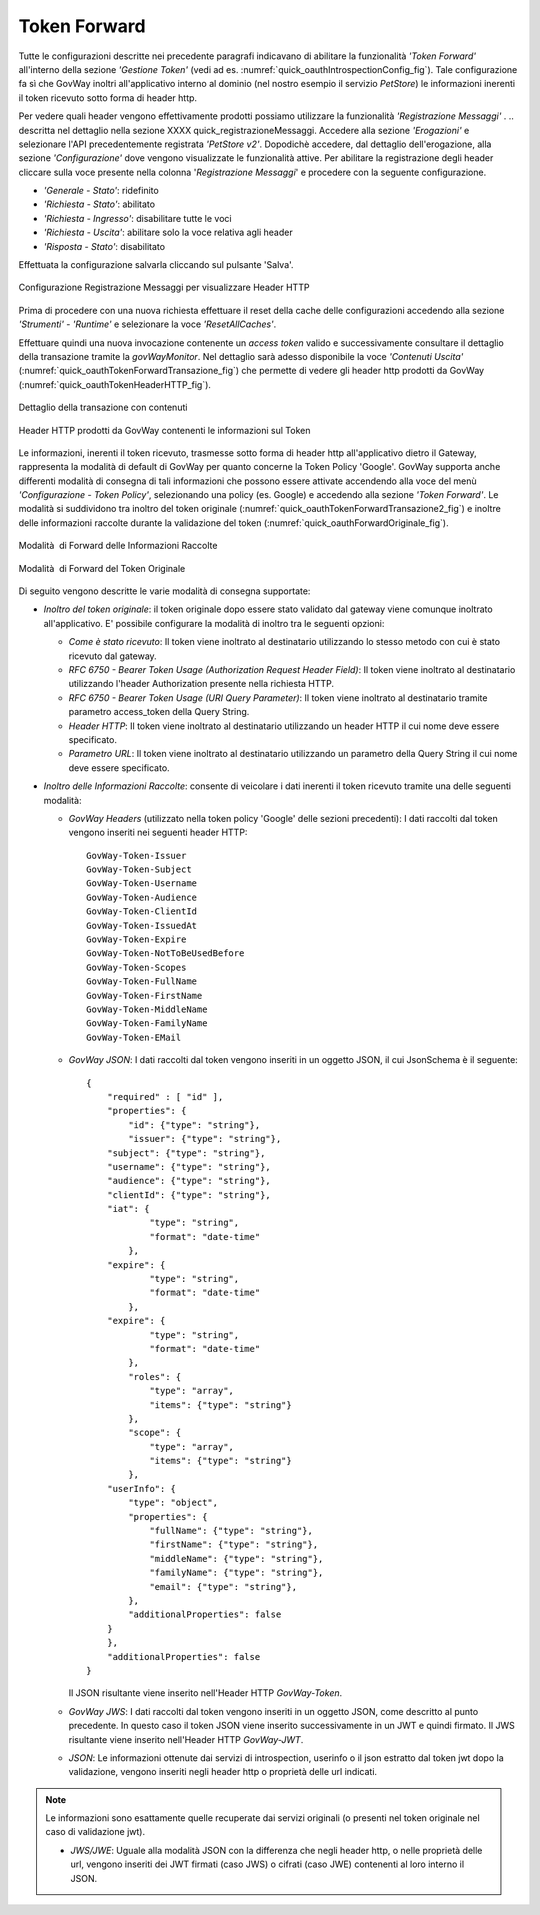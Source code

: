 .. _tokenForward:

Token Forward
~~~~~~~~~~~~~

Tutte le configurazioni descritte nei precedente paragrafi indicavano di
abilitare la funzionalità *'Token Forward'* all'interno della sezione
*'Gestione Token'* (vedi ad es. :numref:`quick_oauthIntrospectionConfig_fig`). Tale configurazione fa sì che GovWay
inoltri all'applicativo interno al dominio (nel nostro esempio il
servizio *PetStore*) le informazioni inerenti il token ricevuto sotto
forma di header http.

Per vedere quali header vengono effettivamente prodotti possiamo
utilizzare la funzionalità *'Registrazione Messaggi'* .
.. descritta nel dettaglio nella sezione XXXX quick_registrazioneMessaggi. 
Accedere alla sezione *'Erogazioni'* e
selezionare l'API precedentemente registrata *'PetStore v2'*. Dopodichè
accedere, dal dettaglio dell'erogazione, alla sezione *'Configurazione'*
dove vengono visualizzate le funzionalità attive. Per abilitare la
registrazione degli header cliccare sulla voce presente nella colonna
'*Registrazione Messaggi*\ ' e procedere con la seguente configurazione.

-  *'Generale - Stato'*: ridefinito

-  *'Richiesta - Stato'*: abilitato

-  *'Richiesta - Ingresso'*: disabilitare tutte le voci

-  *'Richiesta - Uscita'*: abilitare solo la voce relativa agli header

-  *'Risposta - Stato'*: disabilitato

Effettuata la configurazione salvarla cliccando sul pulsante 'Salva'.

.. figure:: ../_figure_howto/oauthConfigurazioneDump.png
    :scale: 100%
    :align: center
    :name: quick_oauthDumpHeaderHTTP_fig

    Configurazione Registrazione Messaggi per visualizzare Header HTTP

Prima di procedere con una nuova richiesta effettuare il reset della
cache delle configurazioni accedendo alla sezione *'Strumenti' -
'Runtime'* e selezionare la voce *'ResetAllCaches'*.

Effettuare quindi una nuova invocazione contenente un *access token*
valido e successivamente consultare il dettaglio della transazione
tramite la *govWayMonitor*. Nel dettaglio sarà adesso disponibile la
voce *'Contenuti Uscita'* (:numref:`quick_oauthTokenForwardTransazione_fig`) che permette di vedere gli header http
prodotti da GovWay (:numref:`quick_oauthTokenHeaderHTTP_fig`).

.. figure:: ../_figure_howto/oauthConfigurazioneDumpVisualizzaHeader.png
    :scale: 100%
    :align: center
    :name: quick_oauthTokenForwardTransazione_fig

    Dettaglio della transazione con contenuti

.. figure:: ../_figure_howto/oauthConfigurazioneDumpHeaders.png
    :scale: 100%
    :align: center
    :name: quick_oauthTokenHeaderHTTP_fig

    Header HTTP prodotti da GovWay contenenti le informazioni sul Token

Le informazioni, inerenti il token ricevuto, trasmesse sotto forma di
header http all'applicativo dietro il Gateway, rappresenta la modalità
di default di GovWay per quanto concerne la Token Policy 'Google'.
GovWay supporta anche differenti modalità di consegna di tali
informazioni che possono essere attivate accendendo alla voce del menù
*'Configurazione - Token Policy'*, selezionando una policy (es. Google)
e accedendo alla sezione *'Token Forward'*. Le modalità si suddividono
tra inoltro del token originale (:numref:`quick_oauthTokenForwardTransazione2_fig`) e inoltre delle informazioni
raccolte durante la validazione del token (:numref:`quick_oauthForwardOriginale_fig`).

.. figure:: ../_figure_howto/oauthConfigurazioneTokenPolicy1.png
    :scale: 100%
    :align: center
    :name: quick_oauthTokenForwardTransazione2_fig

    Modalità  di Forward delle Informazioni Raccolte

.. figure:: ../_figure_howto/oauthConfigurazioneTokenPolicy2.png
    :scale: 100%
    :align: center
    :name: quick_oauthForwardOriginale_fig

    Modalità  di Forward del Token Originale

Di seguito vengono descritte le varie modalità di consegna supportate:

-  *Inoltro del token originale*: il token originale dopo essere stato
   validato dal gateway viene comunque inoltrato all'applicativo. E'
   possibile configurare la modalità di inoltro tra le seguenti opzioni:

   -  *Come è stato ricevuto*: Il token viene inoltrato al destinatario
      utilizzando lo stesso metodo con cui è stato ricevuto dal gateway.

   -  *RFC 6750 - Bearer Token Usage (Authorization Request Header
      Field)*: Il token viene inoltrato al destinatario utilizzando
      l'header Authorization presente nella richiesta HTTP.

   -  *RFC 6750 - Bearer Token Usage (URI Query Parameter)*: Il token
      viene inoltrato al destinatario tramite parametro access\_token
      della Query String.

   -  *Header HTTP*: Il token viene inoltrato al destinatario
      utilizzando un header HTTP il cui nome deve essere specificato.

   -  *Parametro URL*: Il token viene inoltrato al destinatario
      utilizzando un parametro della Query String il cui nome deve
      essere specificato.

-  *Inoltro delle Informazioni Raccolte*: consente di veicolare i dati
   inerenti il token ricevuto tramite una delle seguenti modalità:

   -  *GovWay Headers* (utilizzato nella token policy 'Google' delle
      sezioni precedenti): I dati raccolti dal token vengono inseriti
      nei seguenti header HTTP:

      ::

          GovWay-Token-Issuer
          GovWay-Token-Subject
          GovWay-Token-Username
          GovWay-Token-Audience
          GovWay-Token-ClientId
          GovWay-Token-IssuedAt
          GovWay-Token-Expire
          GovWay-Token-NotToBeUsedBefore
          GovWay-Token-Scopes
          GovWay-Token-FullName
          GovWay-Token-FirstName
          GovWay-Token-MiddleName
          GovWay-Token-FamilyName
          GovWay-Token-EMail

   -  *GovWay JSON*: I dati raccolti dal token vengono inseriti in un
      oggetto JSON, il cui JsonSchema è il seguente:

      ::

          {
              "required" : [ "id" ],
              "properties": {
                  "id": {"type": "string"},
                  "issuer": {"type": "string"},
              "subject": {"type": "string"},
              "username": {"type": "string"},
              "audience": {"type": "string"},
              "clientId": {"type": "string"},
              "iat": {
                      "type": "string",
                      "format": "date-time"
                  },
              "expire": {
                      "type": "string",
                      "format": "date-time"
                  },
              "expire": {
                      "type": "string",
                      "format": "date-time"
                  },
                  "roles": {
                      "type": "array",
                      "items": {"type": "string"}
                  },
                  "scope": {
                      "type": "array",
                      "items": {"type": "string"}
                  },
              "userInfo": {
                  "type": "object",
                  "properties": {
                      "fullName": {"type": "string"},
                      "firstName": {"type": "string"},
                      "middleName": {"type": "string"},
                      "familyName": {"type": "string"},
                      "email": {"type": "string"},
                  },
                  "additionalProperties": false
              }
              },
              "additionalProperties": false
          }

      Il JSON risultante viene inserito nell'Header HTTP *GovWay-Token*.

   -  *GovWay JWS*: I dati raccolti dal token vengono inseriti in un
      oggetto JSON, come descritto al punto precedente. In questo caso
      il token JSON viene inserito successivamente in un JWT e quindi
      firmato. Il JWS risultante viene inserito nell'Header HTTP
      *GovWay-JWT*.

   -  *JSON*: Le informazioni ottenute dai servizi di introspection,
      userinfo o il json estratto dal token jwt dopo la validazione,
      vengono inseriti negli header http o proprietà delle url indicati.

.. note::
   Le informazioni sono esattamente quelle recuperate dai servizi
   originali (o presenti nel token originale nel caso di
   validazione jwt).

   -  *JWS/JWE*: Uguale alla modalità JSON con la differenza che negli
      header http, o nelle proprietà delle url, vengono inseriti dei JWT
      firmati (caso JWS) o cifrati (caso JWE) contenenti al loro interno
      il JSON.
